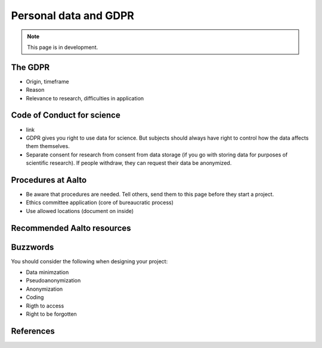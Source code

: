 ======================
Personal data and GDPR
======================

.. note::

   This page is in development.

The GDPR
--------

* Origin, timeframe
* Reason
* Relevance to research, difficulties in application

Code of Conduct for science
---------------------------
* link
* GDPR gives you right to use data for science.  But subjects should
  always have right to control how the data affects them themselves.
* Separate consent for research from consent from data storage (if you
  go with storing data for purposes of scientific research).  If
  people withdraw, they can request their data be anonymized.

Procedures at Aalto
-------------------

* Be aware that procedures are needed.  Tell others, send them to this
  page before they start a project.
* Ethics committee application (core of bureaucratic process)
* Use allowed locations (document on inside)

Recommended Aalto resources
---------------------------


Buzzwords
---------
You should consider the following when designing your project:

* Data minimzation
* Pseudoanonymization
* Anonymization
* Coding
* Rigth to access
* Right to be forgotten


References
----------
